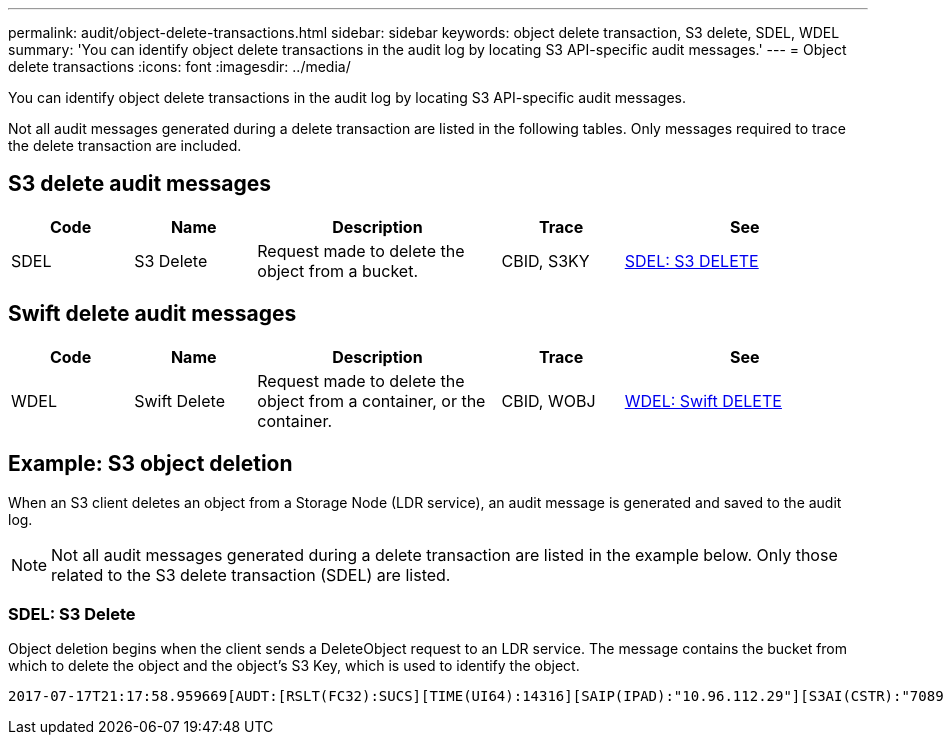 ---
permalink: audit/object-delete-transactions.html
sidebar: sidebar
keywords: object delete transaction, S3 delete, SDEL, WDEL 
summary: 'You can identify object delete transactions in the audit log by locating S3 API-specific audit messages.'
---
= Object delete transactions
:icons: font
:imagesdir: ../media/

[.lead]
You can identify object delete transactions in the audit log by locating S3 API-specific audit messages.

Not all audit messages generated during a delete transaction are listed in the following tables. Only messages required to trace the delete transaction are included.

== S3 delete audit messages

[cols="1a,1a,2a,1a,2a" options=header] 
|===
| Code| Name| Description| Trace| See
a|
SDEL
a|
S3 Delete
a|
Request made to delete the object from a bucket.
a|
CBID, S3KY
a|
link:sdel-s3-delete.html[SDEL: S3 DELETE]
|===

== Swift delete audit messages

[cols="1a,1a,2a,1a,2a" options=header] 
|===
| Code| Name| Description| Trace| See
a|
WDEL
a|
Swift Delete
a|
Request made to delete the object from a container, or the container.
a|
CBID, WOBJ
a|
link:wdel-swift-delete.html[WDEL: Swift DELETE]
|===

== Example: S3 object deletion

When an S3 client deletes an object from a Storage Node (LDR service), an audit message is generated and saved to the audit log.

NOTE: Not all audit messages generated during a delete transaction are listed in the example below. Only those related to the S3 delete transaction (SDEL) are listed.

=== SDEL: S3 Delete

Object deletion begins when the client sends a DeleteObject request to an LDR service. The message contains the bucket from which to delete the object and the object's S3 Key, which is used to identify the object. 

[subs="specialcharacters,quotes"]
----
2017-07-17T21:17:58.959669[AUDT:[RSLT(FC32):SUCS][TIME(UI64):14316][SAIP(IPAD):"10.96.112.29"][S3AI(CSTR):"70899244468554783528"][SACC(CSTR):"test"][S3AK(CSTR):"SGKHyalRU_5cLflqajtaFmxJn946lAWRJfBF33gAOg=="][SUSR(CSTR):"urn:sgws:identity::70899244468554783528:root"][SBAI(CSTR):"70899244468554783528"][SBAC(CSTR):"test"]\[S3BK\(CSTR\):"example"\]\[S3KY\(CSTR\):"testobject-0-7"\][CBID\(UI64\):0x339F21C5A6964D89][CSIZ(UI64):30720][AVER(UI32):10][ATIM(UI64):150032627859669][ATYP\(FC32\):SDEL][ANID(UI32):12086324][AMID(FC32):S3RQ][ATID(UI64):4727861330952970593]]
----
